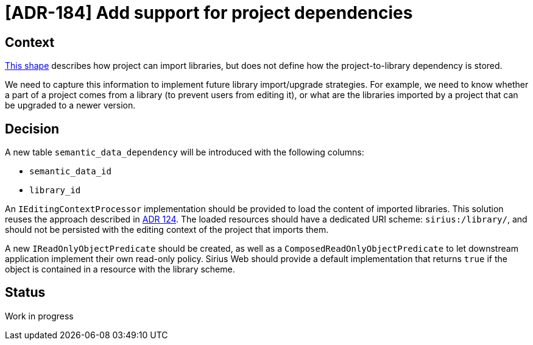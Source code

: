 = [ADR-184] Add support for project dependencies


== Context

https://github.com/eclipse-sirius/sirius-web/blob/master/doc/iterations/2025.2/add_support_for_the_import_of_libraries.adoc[This shape] describes how project can import libraries, but does not define how the project-to-library dependency is stored.

We need to capture this information to implement future library import/upgrade strategies.
For example, we need to know whether a part of a project comes from a library (to prevent users from editing it), or what are the libraries imported by a project that can be upgraded to a newer version.


== Decision

A new table `semantic_data_dependency` will be introduced with the following columns:

- `semantic_data_id`
- `library_id`

An `IEditingContextProcessor` implementation should be provided to load the content of imported libraries.
This solution reuses the approach described in https://github.com/eclipse-sirius/sirius-web/blob/master/doc/adrs/124_add_support_for_libraries.adoc[ADR 124].
The loaded resources should have a dedicated URI scheme: `sirius:/library/`, and should not be persisted with the editing context of the project that imports them.

A new `IReadOnlyObjectPredicate` should be created, as well as a `ComposedReadOnlyObjectPredicate` to let downstream application implement their own read-only policy.
Sirius Web should provide a default implementation that returns `true` if the object is contained in a resource with the library scheme.


== Status

Work in progress
